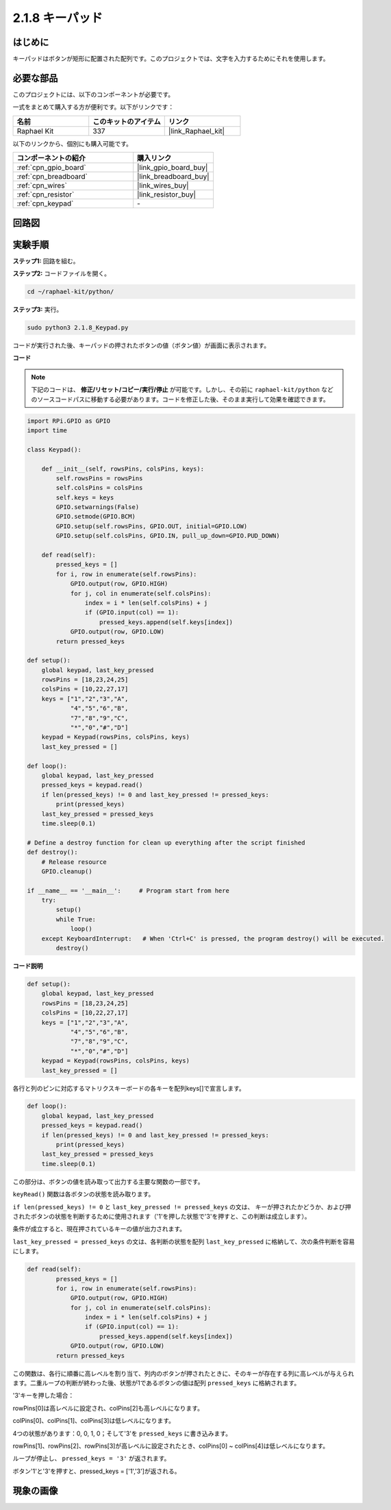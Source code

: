 .. _2.1.8_py:


2.1.8 キーパッド
=================

はじめに
-------------------

キーパッドはボタンが矩形に配置された配列です。このプロジェクトでは、文字を入力するためにそれを使用します。

必要な部品
------------------------------

このプロジェクトには、以下のコンポーネントが必要です。

.. image:: ../img/list_2.1.5_keypad.png

一式をまとめて購入する方が便利です。以下がリンクです：

.. list-table::
    :widths: 20 20 20
    :header-rows: 1

    *   - 名前
        - このキットのアイテム
        - リンク
    *   - Raphael Kit
        - 337
        - |link_Raphael_kit|

以下のリンクから、個別にも購入可能です。

.. list-table::
    :widths: 30 20
    :header-rows: 1

    *   - コンポーネントの紹介
        - 購入リンク
    *   - :ref:`cpn_gpio_board`
        - |link_gpio_board_buy|
    *   - :ref:`cpn_breadboard`
        - |link_breadboard_buy|
    *   - :ref:`cpn_wires`
        - |link_wires_buy|
    *   - :ref:`cpn_resistor`
        - |link_resistor_buy|
    *   - :ref:`cpn_keypad`
        - \-

回路図
-----------------

.. image:: ../img/image315.png


.. image:: ../img/image316.png


実験手順
-----------------------

**ステップ1:** 回路を組む。

.. image:: ../img/image186.png

**ステップ2:** コードファイルを開く。

.. raw:: html

   <run></run>

.. code-block:: 

    cd ~/raphael-kit/python/

**ステップ3:** 実行。

.. raw:: html

   <run></run>

.. code-block:: 

    sudo python3 2.1.8_Keypad.py

コードが実行された後、キーパッドの押されたボタンの値（ボタン値）が画面に表示されます。

**コード**

.. note::

    下記のコードは、 **修正/リセット/コピー/実行/停止** が可能です。しかし、その前に ``raphael-kit/python`` などのソースコードパスに移動する必要があります。コードを修正した後、そのまま実行して効果を確認できます。

.. raw:: html

    <run></run>

.. code-block:: python

    import RPi.GPIO as GPIO
    import time

    class Keypad():

        def __init__(self, rowsPins, colsPins, keys):
            self.rowsPins = rowsPins
            self.colsPins = colsPins
            self.keys = keys
            GPIO.setwarnings(False)
            GPIO.setmode(GPIO.BCM)
            GPIO.setup(self.rowsPins, GPIO.OUT, initial=GPIO.LOW)
            GPIO.setup(self.colsPins, GPIO.IN, pull_up_down=GPIO.PUD_DOWN)

        def read(self):
            pressed_keys = []
            for i, row in enumerate(self.rowsPins):
                GPIO.output(row, GPIO.HIGH)
                for j, col in enumerate(self.colsPins):
                    index = i * len(self.colsPins) + j
                    if (GPIO.input(col) == 1):
                        pressed_keys.append(self.keys[index])
                GPIO.output(row, GPIO.LOW)
            return pressed_keys

    def setup():
        global keypad, last_key_pressed
        rowsPins = [18,23,24,25]
        colsPins = [10,22,27,17]
        keys = ["1","2","3","A",
                "4","5","6","B",
                "7","8","9","C",
                "*","0","#","D"]
        keypad = Keypad(rowsPins, colsPins, keys)
        last_key_pressed = []

    def loop():
        global keypad, last_key_pressed
        pressed_keys = keypad.read()
        if len(pressed_keys) != 0 and last_key_pressed != pressed_keys:
            print(pressed_keys)
        last_key_pressed = pressed_keys
        time.sleep(0.1)

    # Define a destroy function for clean up everything after the script finished
    def destroy():
        # Release resource
        GPIO.cleanup() 

    if __name__ == '__main__':     # Program start from here
        try:
            setup()
            while True:
                loop()
        except KeyboardInterrupt:   # When 'Ctrl+C' is pressed, the program destroy() will be executed.
            destroy()

**コード説明**

.. code-block:: python

    def setup():
        global keypad, last_key_pressed
        rowsPins = [18,23,24,25]
        colsPins = [10,22,27,17]
        keys = ["1","2","3","A",
                "4","5","6","B",
                "7","8","9","C",
                "*","0","#","D"]
        keypad = Keypad(rowsPins, colsPins, keys)
        last_key_pressed = []

各行と列のピンに対応するマトリクスキーボードの各キーを配列keys[]で宣言します。

.. code-block:: python

    def loop():
        global keypad, last_key_pressed
        pressed_keys = keypad.read()
        if len(pressed_keys) != 0 and last_key_pressed != pressed_keys:
            print(pressed_keys)
        last_key_pressed = pressed_keys
        time.sleep(0.1)

この部分は、ボタンの値を読み取って出力する主要な関数の一部です。

``keyRead()`` 関数は各ボタンの状態を読み取ります。

``if len(pressed_keys) != 0`` と ``last_key_pressed != pressed_keys`` の文は、
キーが押されたかどうか、および押されたボタンの状態を判断するために使用されます（'1'を押した状態で'3'を押すと、この判断は成立します）。

条件が成立すると、現在押されているキーの値が出力されます。

``last_key_pressed = pressed_keys`` の文は、各判断の状態を配列 ``last_key_pressed`` に格納して、次の条件判断を容易にします。

.. code-block:: python

    def read(self):
            pressed_keys = []
            for i, row in enumerate(self.rowsPins):
                GPIO.output(row, GPIO.HIGH)
                for j, col in enumerate(self.colsPins):
                    index = i * len(self.colsPins) + j
                    if (GPIO.input(col) == 1):
                        pressed_keys.append(self.keys[index])
                GPIO.output(row, GPIO.LOW)
            return pressed_keys

この関数は、各行に順番に高レベルを割り当て、列内のボタンが押されたときに、そのキーが存在する列に高レベルが与えられます。二重ループの判断が終わった後、状態が1であるボタンの値は配列 ``pressed_keys`` に格納されます。

'3'キーを押した場合：

.. image:: ../img/image187.png

rowPins[0]は高レベルに設定され、colPins[2]も高レベルになります。

colPins[0]、colPins[1]、colPins[3]は低レベルになります。

4つの状態があります：0, 0, 1, 0；そして'3'を ``pressed_keys`` に書き込みます。

rowPins[1]、rowPins[2]、rowPins[3]が高レベルに設定されたとき、colPins[0] ~ colPins[4]は低レベルになります。

ループが停止し、 ``pressed_keys = '3'`` が返されます。

ボタン'1'と'3'を押すと、pressed_keys = ['1','3']が返される。

現象の画像
------------------

.. image:: ../img/image188.jpeg


